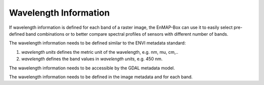 Wavelength Information
======================

If wavelength information is defined for each band of a
raster image, the EnMAP-Box can use it to easily select pre-defined band combinations or to
better compare spectral profiles of sensors with different number of bands.

The wavelength information needs to be defined similar to the ENVI metadata standard:

1. *wavelength units* defines the metric unit of the wavelength, e.g. nm, mu, cm,..

2. *wavelength* defines the band values in *wavelength units*, e.g. 450 nm.

The wavelength information needs to be accessible by the GDAL metadata model.

The wavelength information needs to be defined in the image metadata and for each band.


